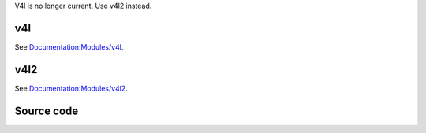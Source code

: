 V4l is no longer current. Use v4l2 instead.

v4l
---

.. raw:: mediawiki

   {{protocol|V4L}}

See `Documentation:Modules/v4l <Documentation:Modules/v4l>`__.

v4l2
----

.. raw:: mediawiki

   {{protocol|V4L2}}

See `Documentation:Modules/v4l2 <Documentation:Modules/v4l2>`__.

Source code
-----------

.. raw:: mediawiki

   {{file|modules/access/v4l.c|access module}}

.. raw:: mediawiki

   {{file|modules/access/v4l2/v4l2.c|access module}}
